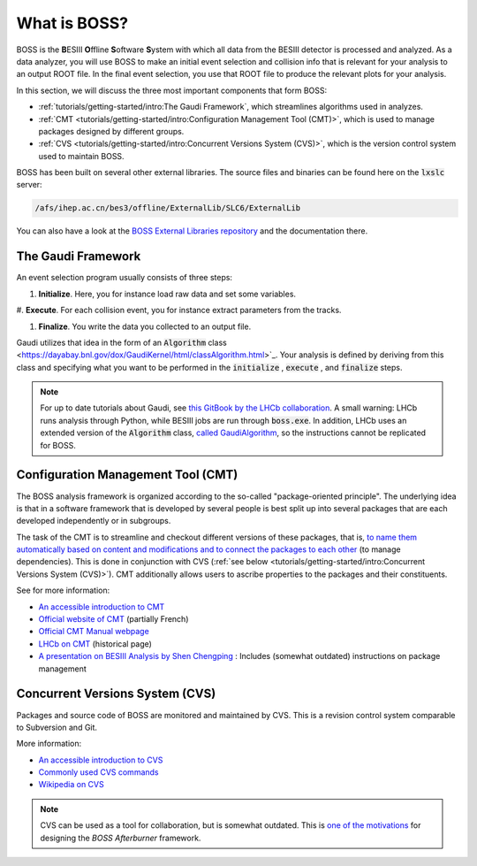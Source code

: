 .. cspell:ignore ESIII ffline oftware ystem

.. cspell:ignore Chengping Shen

What is BOSS?
=============

BOSS is the **B**\ ESIII **O**\ ffline **S**\ oftware **S**\ ystem with which
all data from the BESIII detector is processed and analyzed. As a data
analyzer, you will use BOSS to make an initial event selection and collision
info that is relevant for your analysis to an output ROOT file. In the final
event selection, you use that ROOT file to produce the relevant plots for your
analysis.

In this section, we will discuss the three most important components that form
BOSS:

* :ref:`tutorials/getting-started/intro:The Gaudi Framework`, which streamlines
  algorithms used in analyzes.

* :ref:`CMT <tutorials/getting-started/intro:Configuration Management Tool
  (CMT)>`, which is used to manage packages designed by different groups.

* :ref:`CVS <tutorials/getting-started/intro:Concurrent Versions System
  (CVS)>`, which is the version control system used to maintain BOSS.

BOSS has been built on several other external libraries. The source files and
binaries can be found here on the :code:`lxslc` server:

.. code-block:: text

  /afs/ihep.ac.cn/bes3/offline/ExternalLib/SLC6/ExternalLib

You can also have a look at the `BOSS External Libraries repository
<https://github.com/redeboer/BOSS_ExternalLibs>`_ and the documentation there.


The Gaudi Framework
-------------------

An event selection program usually consists of three steps:

#. **Initialize**. Here, you for instance load raw data and set some variables.

#. **Execute**. For each collision event, you for instance extract parameters
from the tracks.

#. **Finalize**. You write the data you collected to an output file.

Gaudi utilizes that idea in the form of an :code:`Algorithm` class
<https://dayabay.bnl.gov/dox/GaudiKernel/html/classAlgorithm.html>`_. Your
analysis is defined by deriving from this class and specifying what you want to
be performed in the :code:`initialize` , :code:`execute` , and :code:`finalize`
steps.

.. note::
  For up to date tutorials about Gaudi, see `this GitBook by the LHCb
  collaboration
  <https://lhcb.github.io/developkit-lessons/first-development-steps/02a-gaudi-helloworld.html>`_.
  A small warning: LHCb runs analysis through Python, while BESIII jobs are run
  through :code:`boss.exe`. In addition, LHCb uses an extended version of the
  :code:`Algorithm` class, `called GaudiAlgorithm
  <https://twiki.cern.ch/twiki/bin/view/LHCb/GaudiAlgorithm>`_, so the
  instructions cannot be replicated for BOSS.


Configuration Management Tool (CMT)
-----------------------------------

The BOSS analysis framework is organized according to the so-called
"package-oriented principle". The underlying idea is that in a software
framework that is developed by several people is best split up into several
packages that are each developed independently or in subgroups.

The task of the CMT is to streamline and checkout different versions of these
packages, that is, `to name them automatically based on content and
modifications and to connect the packages to each other
<http://polywww.in2p3.fr/activites/physique/glast/workbook/pages/cmtMRvcmt/defCMTpackage.htm>`_
(to manage dependencies). This is done in conjunction with CVS (:ref:`see below
<tutorials/getting-started/intro:Concurrent Versions System (CVS)>`). CMT
additionally allows users to ascribe properties to the packages and their
constituents.

See for more information:

* `An accessible introduction to CMT
  <http://polywww.in2p3.fr/activites/physique/glast/workbook/pages/cmtMRvcmt/cmtIntroduction.htm>`_

* `Official website of CMT <http://www.cmtsite.net/>`_ (partially French)

* `Official CMT Manual webpage <http://www.cmtsite.net/CMTDoc.html>`_

* `LHCb on CMT <https://lhcb-comp.web.cern.ch/lhcb-comp/support/CMT/cmt.htm>`_
  (historical page)

* `A presentation on BESIII Analysis by Shen Chengping
  <http://www.hep.umn.edu/bes3/MN_BES3_files/BESIII_intro_shencp.pdf>`_ :
  Includes (somewhat outdated) instructions on package management


Concurrent Versions System (CVS)
--------------------------------

Packages and source code of BOSS are monitored and maintained by CVS. This is a
revision control system comparable to Subversion and Git.

More information:

* `An accessible introduction to CVS
  <http://polywww.in2p3.fr/activites/physique/glast/workbook/pages/softwareOverview/cvsBasics.htm>`_

* `Commonly used CVS commands
  <http://polywww.in2p3.fr/activites/physique/glast/workbook/pages/softwareOverview/commonCVScommands.htm>`_

* `Wikipedia on CVS
  <https://en.wikipedia.org/wiki/Concurrent_Versions_System>`_

.. note::
  CVS can be used as a tool for collaboration, but is somewhat outdated. This
  is `one of the motivations
  <https://redeboer.gitbook.io/boss_afterburner/motivation>`_ for designing the
  *BOSS Afterburner* framework.
